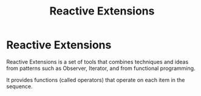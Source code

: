 #+TITLE: Reactive Extensions

* Reactive Extensions

Reactive Extensions is a set of tools that combines techniques and ideas from
patterns such as Observer, Iterator, and from functional programming.

It provides functions (called operators) that operate on each item in the
sequence.
